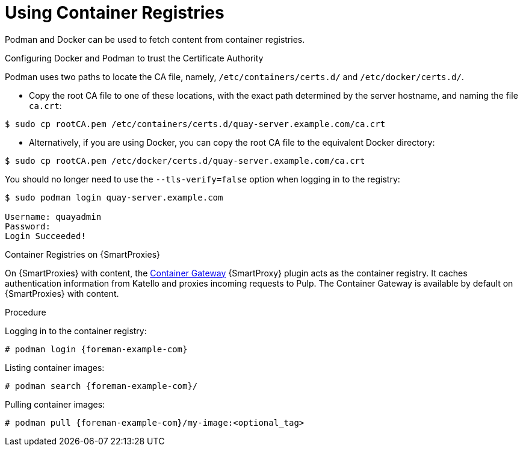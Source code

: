 [id="Using_Container_Registries_{context}"]
= Using Container Registries

Podman and Docker can be used to fetch content from container registries.

.Configuring Docker and Podman to trust the Certificate Authority

Podman uses two paths to locate the CA file, namely, `/etc/containers/certs.d/` and `/etc/docker/certs.d/`.

* Copy the root CA file to one of these locations, with the exact path determined by the server hostname, and naming the file `ca.crt`:

[options="nowrap", subs="+quotes,attributes"]
----
$ sudo cp rootCA.pem /etc/containers/certs.d/quay-server.example.com/ca.crt
----

* Alternatively, if you are using Docker, you can copy the root CA file to the equivalent Docker directory:

[options="nowrap", subs="+quotes,attributes"]
----
$ sudo cp rootCA.pem /etc/docker/certs.d/quay-server.example.com/ca.crt
----

You should no longer need to use the `--tls-verify=false` option when logging in to the registry:
[options="nowrap", subs="+quotes,attributes"]
----
$ sudo podman login quay-server.example.com

Username: quayadmin
Password:
Login Succeeded!
----

ifndef::orcharhino[]
.Container Registries on {SmartProxies}

On {SmartProxies} with content, the https://github.com/Katello/smart_proxy_container_gateway[Container Gateway] {SmartProxy} plugin acts as the container registry.
It caches authentication information from Katello and proxies incoming requests to Pulp.
The Container Gateway is available by default on {SmartProxies} with content.
endif::[]

.Procedure

Logging in to the container registry:
[options="nowrap", subs="+quotes,attributes"]
----
# podman login {foreman-example-com}
----

Listing container images:
[options="nowrap", subs="+quotes,attributes"]
----
# podman search {foreman-example-com}/
----

Pulling container images:
[options="nowrap", subs="+quotes,attributes"]
----
# podman pull {foreman-example-com}/my-image:<optional_tag>
----

ifdef::katello[]
.Limitations

With the Katello 4.0 release, the Container Gateway does not support pulling container images that require authentication.
Until it does, ensure that *Unauthenticated Pull* is checked for all Lifecycle Environments that have container repositories that are expected to be served by {SmartProxies}.
See also https://projects.theforeman.org/issues/32085[Foreman Issue #32085]
endif::[]
